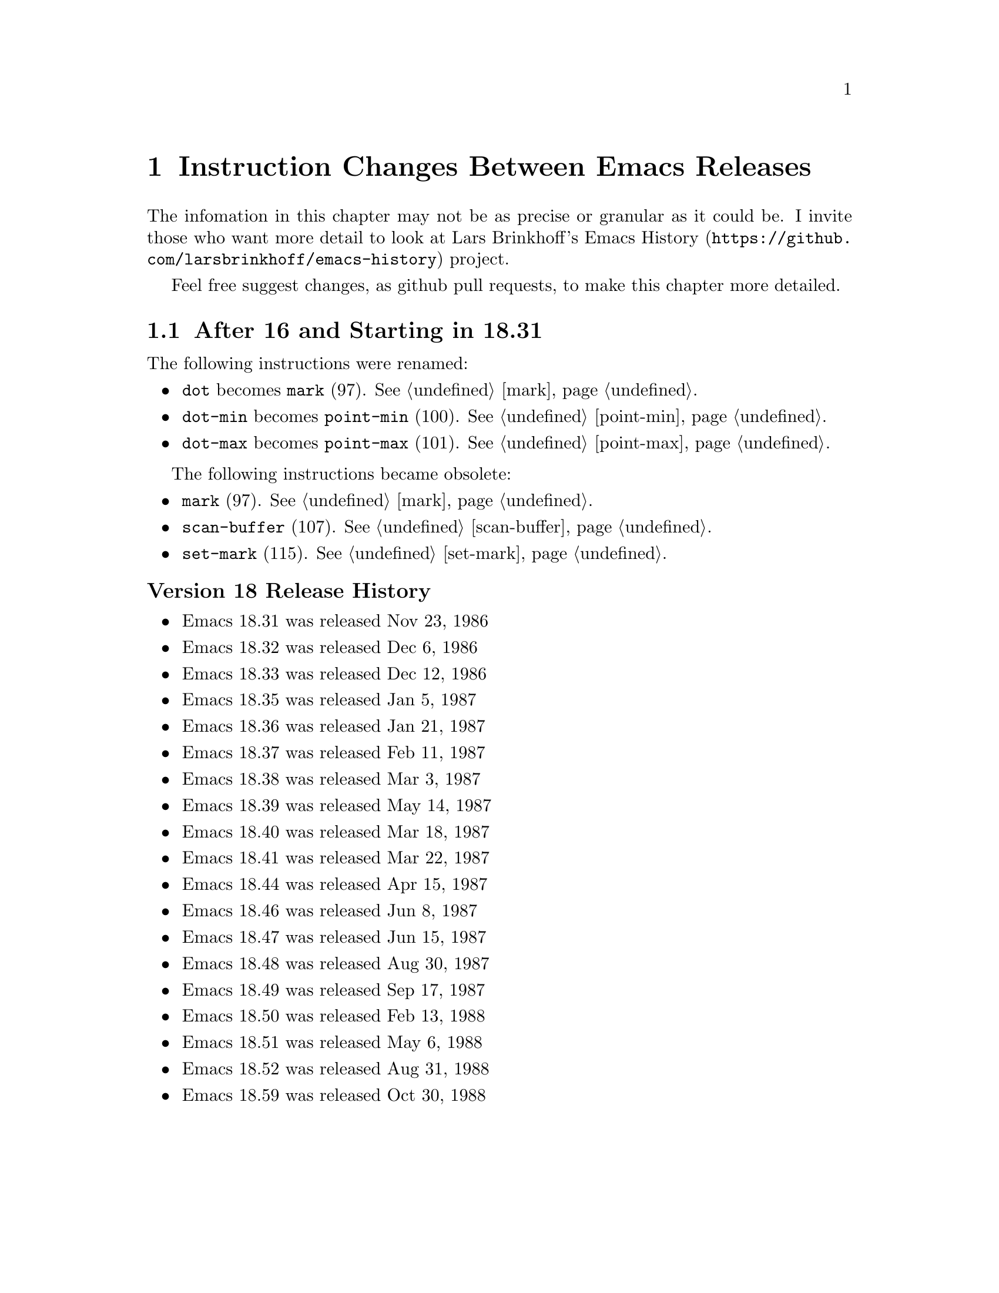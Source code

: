 @node Instruction Changes Between Emacs Releases

@chapter Instruction Changes Between Emacs Releases

The infomation in this chapter may not be as precise or granular as it
could be. I invite those who want more detail to look at
@uref{https://github.com/larsbrinkhoff/emacs-history, Lars Brinkhoff's
Emacs History} project.

Feel free suggest changes, as github pull requests, to make this chapter more detailed.

@menu
* Emacs 18:: After 16 and Starting in 18.31
* Emacs 19:: After 18.59 and Starting in 19.34
* Emacs 20::  After 19.34 and Starting in 20.1
* Emacs 21::  After 20.1 and Starting in 21.1
* Emacs 22::  After 21.4 and Starting in 22.1
* Emacs 23::  After 22.3 and Starting in 23.1
* Emacs 24::  After 23.4 and Starting in 24.1
* Emacs 25::  After 24.5 and Starting in 25.1
* Emacs 26::  After 25.3 and Starting in 26.1
* Emacs 27::  After 26.1 and Starting in 27.0.90

@end menu

@node Emacs 18
@section After 16 and Starting in 18.31

The following instructions were renamed:
@itemize
@item @code{dot} becomes @code{mark} (97). @xref{mark}.
@item @code{dot-min} becomes @code{point-min} (100). @xref{point-min}.
@item @code{dot-max} becomes @code{point-max} (101). @xref{point-max}.
@end itemize

The following instructions became obsolete:
@itemize
@item @code{mark} (97). @xref{mark}.
@item @code{scan-buffer} (107). @xref{scan-buffer}.
@item @code{set-mark} (115). @xref{set-mark}.
@end itemize

@unnumberedsubsec Version 18 Release History
@itemize
@item Emacs 18.31 was released Nov 23, 1986
@item Emacs 18.32 was released Dec 6, 1986
@item Emacs 18.33 was released Dec 12, 1986
@item Emacs 18.35 was released Jan 5, 1987
@item Emacs 18.36 was released Jan 21, 1987
@item Emacs 18.37 was released Feb 11, 1987
@item Emacs 18.38 was released Mar 3,  1987
@item Emacs 18.39 was released May 14, 1987
@item Emacs 18.40 was released Mar 18, 1987
@item Emacs 18.41 was released Mar 22, 1987
@item Emacs 18.44 was released Apr 15, 1987
@item Emacs 18.46 was released Jun 8, 1987
@item Emacs 18.47 was released Jun 15, 1987
@item Emacs 18.48 was released Aug 30, 1987
@item Emacs 18.49 was released Sep 17, 1987
@item Emacs 18.50 was released Feb 13, 1988
@item Emacs 18.51 was released May 6, 1988
@item Emacs 18.52 was released Aug 31, 1988
@item Emacs 18.59 was released Oct 30, 1988
@end itemize

@page
@node Emacs 19
@section After 18.59 and Starting 19.34

Jamie Zawinski and Hallvard Breien Furuseth made major changes and additions to the bytecode
interpreter.

From Hallvard:

@quotation
Originally I just generalized some stuff, made bytecomp output byte-code
at file level, added code to skip compiling very small code snippets when
introducing the byte-code call would be a pessimization (looks like this
has been partly reverted now that there are #[function objects]), and
I made some other simple optimizations.

Bytecomp compiled directly to bytecode.  Jamie Zawinski invented the
intermediate stage lapcode which made more thorough optimization
possible (byte-opt), and we got together about optimizing more.
@end quotation


The following instructions were added:
@itemize
@item @code{mult} (97). @xref{mult}.
@item @code{forward-char} (117). @xref{forward-char}.
@item @code{forward-word} (118). @xref{forward-word}.
@item @code{skip-chars-forward} (119). @xref{skip-chars-forward}.
@item @code{skip-chars-backward} (120). @xref{skip-chars-backward}.
@item @code{forward-line} (121). @xref{forward-line}.
@item @code{char-syntax} (122). @xref{char-syntax}.
@item @code{buffer-substring} (123). @xref{buffer-substring}.
@item @code{delete-region} (124). @xref{delete-region}.
@item @code{narrow-to-region} (125). @xref{narrow-to-region}.
@item @code{widen} (126). @xref{widen}.
@item @code{end-of-line} (127). @xref{end-of-line}.
@item @code{unbind-all} (146). @xref{unbind-all}.
@item @code{set-marker} (147). @xref{set-marker}.
@item @code{match-beginning} (148). @xref{match-beginning}.
@item @code{match-end} (149). @xref{match-end}.
@item @code{upcase} (150). @xref{upcase}.
@item @code{downcase} (151). @xref{downcase}.
@item @code{stringeqlsign} (152). @xref{stringeqlsign}.
@item @code{stringlss} (153). @xref{stringlss}.
@item @code{equal} (154). @xref{equal}.
@item @code{nthcdr} (155). @xref{nthcdr}.
@item @code{elt} (156). @xref{elt}.
@item @code{member} (157). @xref{member}.
@item @code{assq} (158). @xref{assq}.
@item @code{nreverse} (159). @xref{nreverse}.
@item @code{setcar} (160). @xref{setcar}.
@item @code{setcdr} (161). @xref{setcdr}.
@item @code{car-safe} (162). @xref{car-safe}.
@item @code{cdr-safe} (163. @xref{cdr-safe}.
@item @code{nconc} (164). @xref{nconc}.
@item @code{quo} (165). @xref{quo}.
@item @code{rem} (166). @xref{rem}.
@item @code{numberp} (167). @xref{numberp}.
@item @code{integerp} (162). @xref{integerp}.
@item @code{Rgoto} (170). @xref{Rgoto}.
@item @code{Rgotoifnil} (171). @xref{Rgotoifnil}.
@item @code{Rgotoifnonnil} (172). @xref{Rgotoifnonnil}.
@item @code{Rgotoifnilelsepop} (173). @xref{Rgotoifnilelsepop}.
@item @code{Rgotoifnonnilelsepop} (174). @xref{Rgotoifnonnilelsepop}.
@item @code{listN} (175). @xref{listN}.
@item @code{concatN} (176). @xref{concatN}.
@item @code{insertN} (177). @xref{insertN}.
@end itemize

Instruction @code{unbind-all} was added to support tail-recursion
removal.  However this was never subsequently implemented; so this
intruction was never generated.

Starting in this version, unless C prepocessor variable
@code{BYTE_CODE_SAFE} (off by default) is defined, the obsolete
instructions listed in 18.59 are not implemented.


The following obsolete instructions throw an error when
@code{BYTE_CODE_SAFE} is defined:
@itemize
@item @code{mark} (97)
@item @code{scan-buffer} (107)
@item @code{set-mark} (115)
@end itemize


Bytecode meta-comments look like this:
@verbatim
;;; compiled by rms@psilocin.gnu.ai.mit.edu on Mon Jun 10 17:37:37 1996
;;; from file /home/fsf/rms/e19/lisp/bytecomp.el
;;; emacs version 19.31.2.
;;; bytecomp version FSF 2.10
;;; optimization is on.
;;; this file uses opcodes which do not exist in Emacs 18.
@end verbatim

@unnumberedsubsec Version 19 Release History

@itemize
@item Emacs 19.7 was released May 22 1993
@item Emacs 19.8 was released May 25 1993
@item Emacs 19.9 was released May 27 1993
@item Emacs 19.10 was released May 30 1993
@item Emacs 19.11 was released Jun 1, 1993
@item Emacs 19.12 was released Jun 1, 1993
@item Emacs 19.13 was released Jun 8, 1993
@item Emacs 19.14 was released Jun 17, 1993
@item Emacs 19.15 was released Jun 19, 1993
@item Emacs 19.16 was released Jul 6, 1993
@item Emacs 19.17 was released Jul 7, 1993
@item Emacs 19.18 was released Aug 8, 1993
@item Emacs 19.19 was released Aug 14, 1993
@item Emacs 19.20 was released Nov 11, 1993
@item Emacs 19.21 was released Nov 16, 1993
@item Emacs 19.22 was released Nov 27, 1993
@item Emacs 19.23 was released May 17, 1994
@item Emacs 19.24 was released May 23, 1994
@item Emacs 19.25 was released May 30, 1994
@item Emacs 19.26 was released Sep 7, 1994
@item Emacs 19.27 was released Sep 11, 1994
@item Emacs 19.29 was released Jun 19, 1995
@item Emacs 19.30 was released Nov 24, 1995
@item Emacs 19.31 was released May 25, 1996
@item Emacs 19.31 was released May 25, 1996
@item Emacs 19.32 was released Aug 7, 1996
@item Emacs 19.33 was released Sept 11, 1996
@end itemize

The Emacs Lisp tarball for 19.2 is Aug, 1992. (The tarball date for
19.2 is much later; and even after the date on the 20.1 tarball.)

@node Emacs 20
@section After 19.34 and Starting in 20.1

@code{save-current-buffer} (97). @xref{save-current-buffer} and
@code{save-current-buffer-1} (114) do the same thing, but the former
is deprecated. The latter opcode replaces @code{read-char} which was
not generated since v19.

I am not sure why the change; changing this
opcode number however put it next to other buffer-related opcodes.

Bytecode meta-comments look like this:
@verbatim
;;; Compiled by rms@psilocin.gnu.ai.mit.edu on Sun Aug 31 13:07:37 1997
;;; from file /home/fsf/rms/e19/lisp/emacs-lisp/bytecomp.el
;;; in Emacs version 20.0.97.1
;;; with bytecomp version 2.33
;;; with all optimizations.
;;; This file uses opcodes which do not exist in Emacs 18.
@end verbatim

@unnumberedsubsec Version 20 Release History

@itemize
@item Emacs 20.1 was released Sep 15, 1997
@item Emacs 20.2 was released Sep 19, 1997
@item Emacs 20.3 was released Aug 19, 1998
@item Emacs 20.4 was released Jul 14, 1999
@end itemize

@page
@node Emacs 21
@section After 20.1 and Starting in 21.1

There were no instruction changes. However there were major
changes in the bytecode interpreter.

An instruction with opcode 0 causes an abort.

Bytecode meta-comments look like this:
@verbatim
;;; Compiled by pot@pot.cnuce.cnr.it on Tue Mar 18 15:36:26 2003
;;; from file /home/pot/gnu/emacs-pretest.new/lisp/emacs-lisp/bytecomp.el
;;; in Emacs version 21.3
;;; with bytecomp version 2.85.4.1
;;; with all optimizations.
@end verbatim

@unnumberedsubsec Version 21 Release History

@itemize
@item Emacs 21.1 was released Oct 20, 2001
@item Emacs 21.2 was released Mar 16, 2002
@item Emacs 21.3 was released Mar 18, 2003
@item Emacs 21.4 was released Feb 6, 2005
@end itemize

@node Emacs 22
@section After 21.4 and Starting in 22.1

There were no instruction changes.

The bytecode meta-comment no longer includess the bytecomp version used.

Bytecode meta-comments look like this:
@verbatim
;;; Compiled by cyd@localhost on Sat Jun  2 00:54:30 2007
;;; from file /home/cyd/emacs/lisp/emacs-lisp/bytecomp.el
;;; in Emacs version 22.1
;;; with all optimizations.

;;; This file uses dynamic docstrings, first added in Emacs 19.29.
@end verbatim

@unnumberedsubsec Version 22 Release History

@itemize
@item Emacs 22.1 was released Jun 02, 2007
@item The Emacs 22.2 tarball is dated Mar 26  2008
@item The Emacs 22.3 tarball is dated Sep 05  2008
@end itemize

@node Emacs 23
@section After 22.3 and Starting in 23.1

There were no instruction changes.

Bytecode meta-comments look like this:
@verbatim
;;; Compiled by cyd@furry on Wed Jul 29 11:15:02 2009
;;; from file /home/cyd/emacs/lisp/emacs-lisp/bytecomp.el
;;; in Emacs version 23.1
;;; with all optimizations.

;;; This file uses dynamic docstrings, first added in Emacs 19.29.
@end verbatim

@unnumberedsubsec Version 23 Release History

@itemize
@item Emacs 23.1 was released Jul 29, 2009
@item Emacs 23.2 was released May 7, 2010
@item Emacs 23.3 was released Mar 7, 2011
@item The Emacs 23.4 tarball is dated Jan 28, 2012
@end itemize

@node Emacs 24
@section After 23.4 and Starting in 24.1

An error is thrown for unknown bytecodes rather than aborting.

The following instructions were added:
@itemize
@item @code{stack-set}   (178). @xref{stack-set}.
@item @code{stack-set2}, (179). @xref{stack-set2}.
@item @code{discardN}, (180). @xref{discardN}.
@end itemize

Unless C preprocessor variable @code{BYTE_CODE_SAFE} (off by default) is
defined, obsolete instructions below and from earlier versions are not implemented.

@itemize
@item @code{temp-output-buffer-setup} (144). @xref{temp-output-buffer-setup}.
@item @code{temp-output-buffer-show} (145). @xref{temp-output-buffer-show}.
@item @code{save-window-excursion} (139). @xref{save-window-excursion}.
@end itemize

Instruction @code{unbind-all}, which never was generated, was marked obsolete
in this version.

The bytecode meta-comment no longer who user/hostname compiled and at what time.
A message indicating whether utf-8 non-ASCII characters is used is included.

The following instructions were added in 24.4:
@itemize
@item @code{pophandler} (48). @xref{pophandler}.
@item @code{pushconditioncase} (49). @xref{pushconditioncase}.
@item @code{pushcatch} (50). @xref{pushcatch}.
@end itemize


Bytecode meta-comments look like this:
@verbatim
;;; from file /misc/emacs/bzr/emacs24-merge/lisp/emacs-lisp/bytecomp.el
;;; in Emacs version 24.3
;;; with all optimizations.

;;; This file uses dynamic docstrings, first added in Emacs 19.29.

;;; This file does not contain utf-8 non-ASCII characters,
;;; and so can be loaded in Emacs versions earlier than 23.
@end verbatim

@unnumberedsubsec Version 24 Release History

@itemize
@item The Emacs 24.1 tarball is dated Jun 10, 2012
@item The Emacs 24.2 tarball is dated Aug 27, 2012
@item Emacs 24.3 was released Mar 11, 2013
@item Emacs 24.4 was released Oct 20, 2014
@item Emacs 24.5 was released Apr 10, 2015
@end itemize

@node Emacs 25
@section After 24.5 and Starting in 25.1

Instruction 0 becomes an error rather than aborting emacs.

A number of changes were made to @code{bytecode.c}.

The bytecode meta-comment no longer includes the source-code path.

Bytecode meta-comments look like this:
@verbatim
;;; Compiled
;;; in Emacs version 25.2
;;; with all optimizations.

;;; This file uses dynamic docstrings, first added in Emacs 19.29.

;;; This file does not contain utf-8 non-ASCII characters,
;;; and so can be loaded in Emacs versions earlier than 23.
@end verbatim

@unnumberedsubsec Version 25 Release History

@itemize
@item Emacs 25.1 was released Sep 16, 2016
@item The Emacs 25.2 tarball is dated Apr 21, 2017
@item Emacs 25.3 was released Sep 11, 2017
@end itemize

@node Emacs 26
@section After 25.3 and Starting in 26.1

The following instruction was added:
@itemize
@item @code{switch} (183) See commit 88549ec38e9bb30e338a9985d0de4e6263b40fb7.
@end itemize

@node Emacs 27
@section After 26.1 and Starting in 27.0.90

No changes yet.
